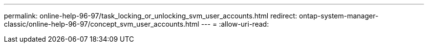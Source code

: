 ---
permalink: online-help-96-97/task_locking_or_unlocking_svm_user_accounts.html 
redirect: ontap-system-manager-classic/online-help-96-97/concept_svm_user_accounts.html 
---
= 
:allow-uri-read: 


